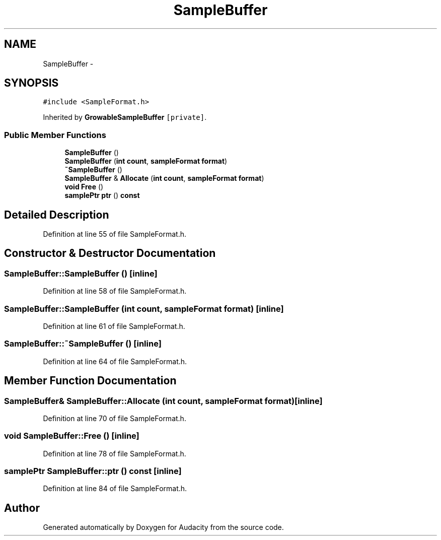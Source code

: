 .TH "SampleBuffer" 3 "Thu Apr 28 2016" "Audacity" \" -*- nroff -*-
.ad l
.nh
.SH NAME
SampleBuffer \- 
.SH SYNOPSIS
.br
.PP
.PP
\fC#include <SampleFormat\&.h>\fP
.PP
Inherited by \fBGrowableSampleBuffer\fP\fC [private]\fP\&.
.SS "Public Member Functions"

.in +1c
.ti -1c
.RI "\fBSampleBuffer\fP ()"
.br
.ti -1c
.RI "\fBSampleBuffer\fP (\fBint\fP \fBcount\fP, \fBsampleFormat\fP \fBformat\fP)"
.br
.ti -1c
.RI "\fB~SampleBuffer\fP ()"
.br
.ti -1c
.RI "\fBSampleBuffer\fP & \fBAllocate\fP (\fBint\fP \fBcount\fP, \fBsampleFormat\fP \fBformat\fP)"
.br
.ti -1c
.RI "\fBvoid\fP \fBFree\fP ()"
.br
.ti -1c
.RI "\fBsamplePtr\fP \fBptr\fP () \fBconst\fP "
.br
.in -1c
.SH "Detailed Description"
.PP 
Definition at line 55 of file SampleFormat\&.h\&.
.SH "Constructor & Destructor Documentation"
.PP 
.SS "SampleBuffer::SampleBuffer ()\fC [inline]\fP"

.PP
Definition at line 58 of file SampleFormat\&.h\&.
.SS "SampleBuffer::SampleBuffer (\fBint\fP count, \fBsampleFormat\fP format)\fC [inline]\fP"

.PP
Definition at line 61 of file SampleFormat\&.h\&.
.SS "SampleBuffer::~SampleBuffer ()\fC [inline]\fP"

.PP
Definition at line 64 of file SampleFormat\&.h\&.
.SH "Member Function Documentation"
.PP 
.SS "\fBSampleBuffer\fP& SampleBuffer::Allocate (\fBint\fP count, \fBsampleFormat\fP format)\fC [inline]\fP"

.PP
Definition at line 70 of file SampleFormat\&.h\&.
.SS "\fBvoid\fP SampleBuffer::Free ()\fC [inline]\fP"

.PP
Definition at line 78 of file SampleFormat\&.h\&.
.SS "\fBsamplePtr\fP SampleBuffer::ptr () const\fC [inline]\fP"

.PP
Definition at line 84 of file SampleFormat\&.h\&.

.SH "Author"
.PP 
Generated automatically by Doxygen for Audacity from the source code\&.
